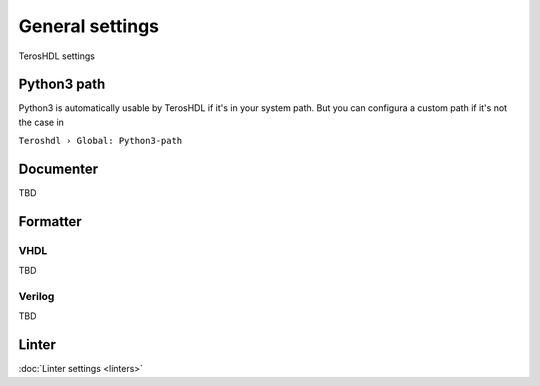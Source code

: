 .. _general:

General settings
================

TerosHDL settings

Python3 path
------------

Python3 is automatically usable by TerosHDL if it's in your system path.
But you can configura a custom path if it's not the case in

``Teroshdl › Global: Python3-path``

.. image:: images/python3_path.png

Documenter
----------

TBD 

Formatter
---------

VHDL
~~~~

TBD

Verilog
~~~~~~~

TBD

Linter
------

:doc:`Linter settings <linters>`  